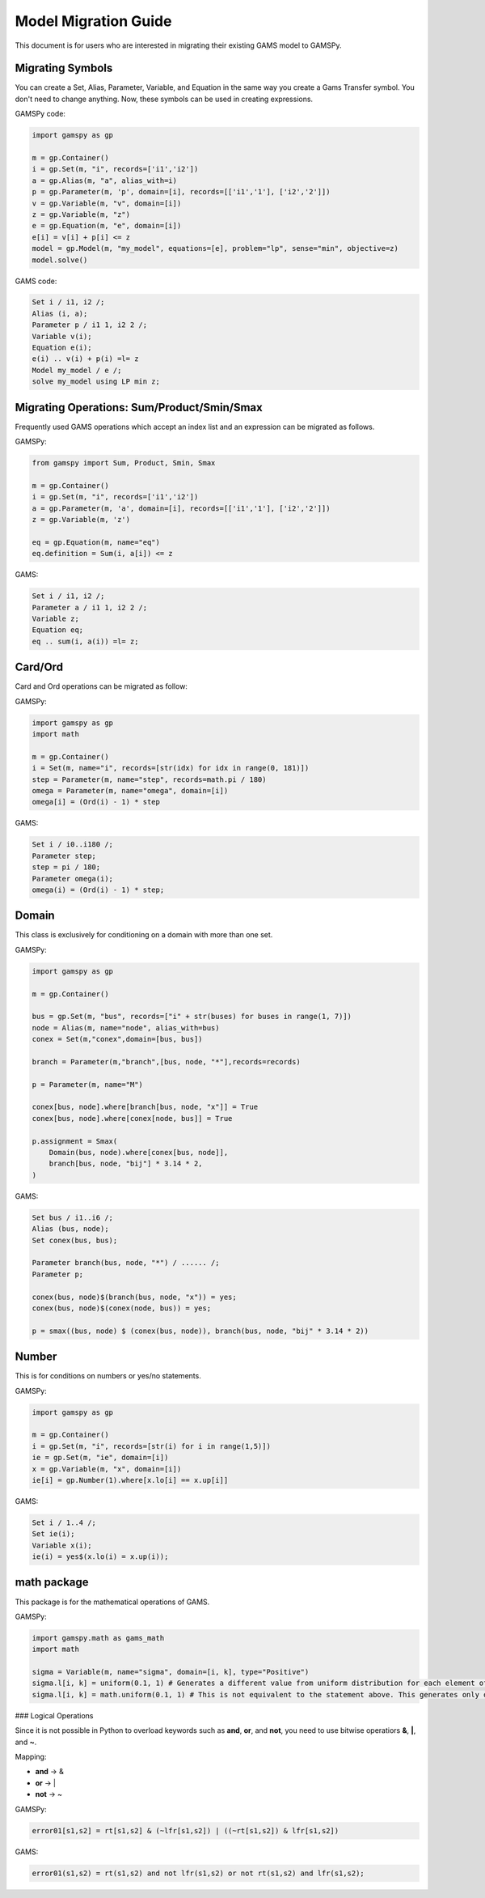 .. _migrationguide:

*********************
Model Migration Guide
*********************

This document is for users who are interested in migrating their
existing GAMS model to GAMSPy. 

Migrating Symbols
-----------------

You can create a Set, Alias, Parameter, Variable, and Equation in the same way you create a Gams Transfer symbol. 
You don't need to change anything. Now, these symbols can be used in creating expressions.

GAMSPy code:

.. code-block:: python

    import gamspy as gp

    m = gp.Container()
    i = gp.Set(m, "i", records=['i1','i2'])
    a = gp.Alias(m, "a", alias_with=i)
    p = gp.Parameter(m, 'p', domain=[i], records=[['i1','1'], ['i2','2']])
    v = gp.Variable(m, "v", domain=[i])
    z = gp.Variable(m, "z")
    e = gp.Equation(m, "e", domain=[i])
    e[i] = v[i] + p[i] <= z
    model = gp.Model(m, "my_model", equations=[e], problem="lp", sense="min", objective=z)
    model.solve()

GAMS code:

.. code-block:: gams
    
    Set i / i1, i2 /;
    Alias (i, a);
    Parameter p / i1 1, i2 2 /;
    Variable v(i);
    Equation e(i);
    e(i) .. v(i) + p(i) =l= z
    Model my_model / e /;
    solve my_model using LP min z;


Migrating Operations: Sum/Product/Smin/Smax
-------------------------------------------

Frequently used GAMS operations which accept an index list and an expression can be migrated as follows.

GAMSPy:

.. code-block:: python

    from gamspy import Sum, Product, Smin, Smax
    
    m = gp.Container()
    i = gp.Set(m, "i", records=['i1','i2'])
    a = gp.Parameter(m, 'a', domain=[i], records=[['i1','1'], ['i2','2']])
    z = gp.Variable(m, 'z')

    eq = gp.Equation(m, name="eq")
    eq.definition = Sum(i, a[i]) <= z

GAMS:

.. code-block:: gams

    Set i / i1, i2 /;
    Parameter a / i1 1, i2 2 /;
    Variable z;
    Equation eq;
    eq .. sum(i, a(i)) =l= z;

Card/Ord
--------

Card and Ord operations can be migrated as follow:

GAMSPy:

.. code-block:: python

    import gamspy as gp
    import math

    m = gp.Container()
    i = Set(m, name="i", records=[str(idx) for idx in range(0, 181)])
    step = Parameter(m, name="step", records=math.pi / 180)
    omega = Parameter(m, name="omega", domain=[i])
    omega[i] = (Ord(i) - 1) * step

GAMS:

.. code-block:: gams
    
    Set i / i0..i180 /;
    Parameter step;
    step = pi / 180;
    Parameter omega(i);
    omega(i) = (Ord(i) - 1) * step;

Domain
------

This class is exclusively for conditioning on a domain with more than one set.

GAMSPy:

.. code-block:: python
    
    import gamspy as gp

    m = gp.Container()

    bus = gp.Set(m, "bus", records=["i" + str(buses) for buses in range(1, 7)])
    node = Alias(m, name="node", alias_with=bus)
    conex = Set(m,"conex",domain=[bus, bus])

    branch = Parameter(m,"branch",[bus, node, "*"],records=records)

    p = Parameter(m, name="M")
    
    conex[bus, node].where[branch[bus, node, "x"]] = True
    conex[bus, node].where[conex[node, bus]] = True

    p.assignment = Smax(
        Domain(bus, node).where[conex[bus, node]],
        branch[bus, node, "bij"] * 3.14 * 2,
    )

GAMS:

.. code-block:: gams
    
    Set bus / i1..i6 /;
    Alias (bus, node);
    Set conex(bus, bus);
    
    Parameter branch(bus, node, "*") / ...... /;
    Parameter p;

    conex(bus, node)$(branch(bus, node, "x")) = yes;
    conex(bus, node)$(conex(node, bus)) = yes;

    p = smax((bus, node) $ (conex(bus, node)), branch(bus, node, "bij" * 3.14 * 2))

Number
------

This is for conditions on numbers or yes/no statements.

GAMSPy:

.. code-block:: python
    
    import gamspy as gp

    m = gp.Container()
    i = gp.Set(m, "i", records=[str(i) for i in range(1,5)])
    ie = gp.Set(m, "ie", domain=[i])
    x = gp.Variable(m, "x", domain=[i])
    ie[i] = gp.Number(1).where[x.lo[i] == x.up[i]]

GAMS:

.. code-block:: gams
    
    Set i / 1..4 /;
    Set ie(i);
    Variable x(i);
    ie(i) = yes$(x.lo(i) = x.up(i));

math package
------------

This package is for the mathematical operations of GAMS.

GAMSPy:

.. code-block:: python

    import gamspy.math as gams_math
    import math

    sigma = Variable(m, name="sigma", domain=[i, k], type="Positive")
    sigma.l[i, k] = uniform(0.1, 1) # Generates a different value from uniform distribution for each element of the domain.
    sigma.l[i, k] = math.uniform(0.1, 1) # This is not equivalent to the statement above. This generates only one value for the whole domain.

### Logical Operations

Since it is not possible in Python to overload keywords such as **and**, **or**, and **not**, you need to use bitwise operatiors **&**, **|**, and **~**.

Mapping:

- **and** -> &
- **or**  -> |
- **not** -> ~

GAMSPy:

.. code-block:: python

    error01[s1,s2] = rt[s1,s2] & (~lfr[s1,s2]) | ((~rt[s1,s2]) & lfr[s1,s2])

GAMS:

.. code-block:: gams
    
    error01(s1,s2) = rt(s1,s2) and not lfr(s1,s2) or not rt(s1,s2) and lfr(s1,s2);
